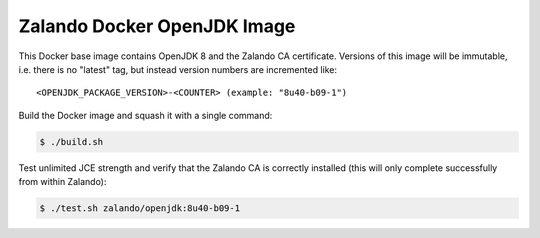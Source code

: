 ============================
Zalando Docker OpenJDK Image
============================

This Docker base image contains OpenJDK 8 and the Zalando CA certificate.
Versions of this image will be immutable, i.e. there is no "latest" tag, but instead version numbers are incremented like::

    <OPENJDK_PACKAGE_VERSION>-<COUNTER> (example: "8u40-b09-1")

Build the Docker image and squash it with a single command:

.. code-block::

    $ ./build.sh

Test unlimited JCE strength and verify that the Zalando CA is correctly installed (this will only complete successfully from within Zalando):

.. code-block::

    $ ./test.sh zalando/openjdk:8u40-b09-1
